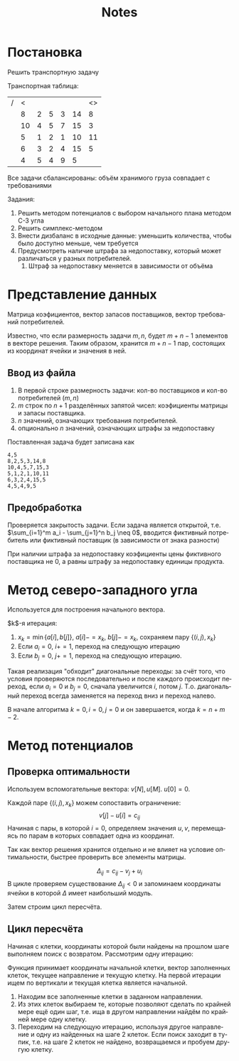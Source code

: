 #+title: Notes
#+LANGUAGE: ru
#+LATEX_CLASS: article
#+LATEX_CLASS_OPTIONS: [a4paper,fleqn,12pt]
#+LATEX_HEADER: \usepackage[lmargin=15mm, rmargin=15mm, tmargin=2cm, bmargin=2cm]{geometry}

* Постановка
Решить транспортную задачу

Транспортная таблица:
|---+----+---+---+---+----+----|
| / |  < |   |   |   |    | <> |
|   |  8 | 2 | 5 | 3 | 14 |  8 |
|   | 10 | 4 | 5 | 7 | 15 |  3 |
|   |  5 | 1 | 2 | 1 | 10 | 11 |
|   |  6 | 3 | 2 | 4 | 15 |  5 |
|---+----+---+---+---+----+----|
|   |  4 | 5 | 4 | 9 |  5 |    |
|---+----+---+---+---+----+----|

Все задачи сбалансированы: объём хранимого груза совпадает с требованиями

Задания:
1. Решить методом потенциалов с выбором начального плана методом С-З угла
2. Решить симплекс-методом
3. Внести дизбаланс в исходные данные: уменьшить количества, чтобы было доступно меньше, чем требуется
4. Предусмотреть наличие штрафа за недопоставку, который может различаться у разных потребителей.
   1. Штраф за недопоставку меняется в зависимости от объёма

* Представление данных
Матрица коэфициентов, вектор запасов поставщиков, вектор требований потребителей.

Известно, что если размерность задачи $m,n$, будет $m+n-1$ элементов в векторе решения. Таким образом, хранится $m+n-1$
пар, состоящих из координат ячейки и значения в ней.

** Ввод из файла
1. В первой строке размерность задачи: кол-во поставщиков и кол-во потребителей ($m,n$)
2. $m$ строк по $n+1$ разделённых запятой чисел: коэфициенты матрицы и запасы поставщика.
3. $n$ значений, означающих требования потребителей.
4. опционально $n$ значений, означающих штрафы за недопоставку

Поставленная задача будет записана как
#+begin_src csv :tangle build/task.csv :comments no
4,5
8,2,5,3,14,8
10,4,5,7,15,3
5,1,2,1,10,11
6,3,2,4,15,5
4,5,4,9,5
#+end_src

** Предобработка
Проверяется закрытость задачи. Если задача является открытой, т.е. $\sum_{i=1}^m a_i - \sum_{j=1}^n b_j \neq 0$, вводится фиктивный
потребитель или фиктивный поставщик (в зависимости от знака разности)

При наличии штрафа за недопоставку коэфициенты цены фиктивного поставщика не 0, а равны штрафу за недопоставку единицы
продукта.

* Метод северо-западного угла
Используется для построения начального вектора.

$k$​-я итерация:
1. $x_k = \min \{a[i],b[j]\}$, $a[i] -= x_k$, $b[j] -= x_k$, сохраняем пару $\{(i,j), x_k\}$
2. Если $a_i = 0$, $i += 1$, переход на следующую итерацию
3. Eсли $b_j = 0$, $j += 1$, переход на следующую итерацию.

Такая реализация "обходит" диагональные переходы: за счёт того, что условия проверяются последовательно и после каждого
происходит переход, если $a_i = 0$ и $b_j = 0$, сначала увеличится $i$, потом $j$. Т.о. диагональный переход всегда
заменяется на переход вниз и переход налево.

В начале алгоритма $k = 0, i = 0, j =0$ и он завершается, когда $k = n + m -2$.

* Метод потенциалов
** Проверка оптимальности
Используем вспомогательные вектора: $v[N], u[M]$. $u[0] = 0$.

Каждой паре $\{(i,j), x_k\}$ можем сопоставить ограничение:
\[
v[j] - u[i] = c_{ij}
\]
Начиная с пары, в которой $i = 0$, определяем значения $u,v$, перемещаясь по парам в которых совпадает одна из
координат.

Так как вектор решения хранится отдельно и не влияет на условие оптимальности, быстрее проверить все элементы матрицы.

\[
\Delta_{ij} = c_{ij} - v_{j} + u_{i}
\]
В цикле проверяем существование $\Delta_{ij} < 0$  и запоминаем координаты ячейки в которой $\Delta$ имеет наибольший модуль.

Затем строим цикл пересчёта.
** Цикл пересчёта
Начиная с клетки, координаты которой были найдены на прошлом шаге выполняем поиск с возвратом. Рассмотрим одну итерацию:

Функция принимает координаты начальной клетки, вектор заполненных клеток, текущее направление и текущую клетку. На первой
итерации ищем по вертикали и текущая клетка является начальной.

1. Находим все заполненные клетки в заданном направлении.
2. Из этих клеток выбираем те, которые позволяют сделать по крайней мере ещё один шаг, т.е. ища в другом направлении
   найдём по крайней мере одну клетку.
3. Переходим на следующую итерацию, используя другое направление и одну из найденных на шаге 2 клеток. Если поиск
   заходит в тупик, т.е. на шаге 2 клеток не найдено, возвращаемся и пробуем другую клетку.
